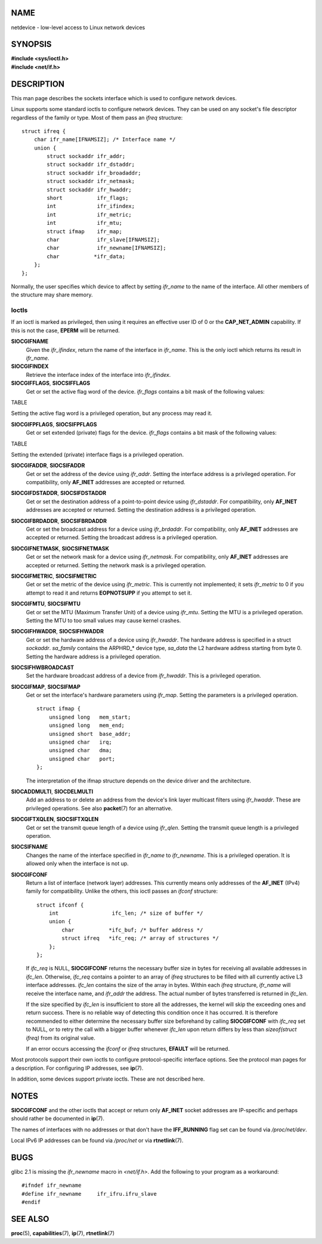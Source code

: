 NAME
====

netdevice - low-level access to Linux network devices

SYNOPSIS
========

| **#include <sys/ioctl.h>**
| **#include <net/if.h>**

DESCRIPTION
===========

This man page describes the sockets interface which is used to configure
network devices.

Linux supports some standard ioctls to configure network devices. They
can be used on any socket's file descriptor regardless of the family or
type. Most of them pass an *ifreq* structure:

::

   struct ifreq {
       char ifr_name[IFNAMSIZ]; /* Interface name */
       union {
           struct sockaddr ifr_addr;
           struct sockaddr ifr_dstaddr;
           struct sockaddr ifr_broadaddr;
           struct sockaddr ifr_netmask;
           struct sockaddr ifr_hwaddr;
           short           ifr_flags;
           int             ifr_ifindex;
           int             ifr_metric;
           int             ifr_mtu;
           struct ifmap    ifr_map;
           char            ifr_slave[IFNAMSIZ];
           char            ifr_newname[IFNAMSIZ];
           char           *ifr_data;
       };
   };

Normally, the user specifies which device to affect by setting
*ifr_name* to the name of the interface. All other members of the
structure may share memory.

Ioctls
------

If an ioctl is marked as privileged, then using it requires an effective
user ID of 0 or the **CAP_NET_ADMIN** capability. If this is not the
case, **EPERM** will be returned.

**SIOCGIFNAME**
   Given the *ifr_ifindex*, return the name of the interface in
   *ifr_name*. This is the only ioctl which returns its result in
   *ifr_name*.

**SIOCGIFINDEX**
   Retrieve the interface index of the interface into *ifr_ifindex*.

**SIOCGIFFLAGS**, **SIOCSIFFLAGS**
   Get or set the active flag word of the device. *ifr_flags* contains a
   bit mask of the following values:

TABLE

Setting the active flag word is a privileged operation, but any process
may read it.

**SIOCGIFPFLAGS**, **SIOCSIFPFLAGS**
   Get or set extended (private) flags for the device. *ifr_flags*
   contains a bit mask of the following values:

TABLE

Setting the extended (private) interface flags is a privileged
operation.

**SIOCGIFADDR**, **SIOCSIFADDR**
   Get or set the address of the device using *ifr_addr*. Setting the
   interface address is a privileged operation. For compatibility, only
   **AF_INET** addresses are accepted or returned.

**SIOCGIFDSTADDR**, **SIOCSIFDSTADDR**
   Get or set the destination address of a point-to-point device using
   *ifr_dstaddr*. For compatibility, only **AF_INET** addresses are
   accepted or returned. Setting the destination address is a privileged
   operation.

**SIOCGIFBRDADDR**, **SIOCSIFBRDADDR**
   Get or set the broadcast address for a device using *ifr_brdaddr*.
   For compatibility, only **AF_INET** addresses are accepted or
   returned. Setting the broadcast address is a privileged operation.

**SIOCGIFNETMASK**, **SIOCSIFNETMASK**
   Get or set the network mask for a device using *ifr_netmask*. For
   compatibility, only **AF_INET** addresses are accepted or returned.
   Setting the network mask is a privileged operation.

**SIOCGIFMETRIC**, **SIOCSIFMETRIC**
   Get or set the metric of the device using *ifr_metric*. This is
   currently not implemented; it sets *ifr_metric* to 0 if you attempt
   to read it and returns **EOPNOTSUPP** if you attempt to set it.

**SIOCGIFMTU**, **SIOCSIFMTU**
   Get or set the MTU (Maximum Transfer Unit) of a device using
   *ifr_mtu*. Setting the MTU is a privileged operation. Setting the MTU
   to too small values may cause kernel crashes.

**SIOCGIFHWADDR**, **SIOCSIFHWADDR**
   Get or set the hardware address of a device using *ifr_hwaddr*. The
   hardware address is specified in a struct *sockaddr*. *sa_family*
   contains the ARPHRD_\* device type, *sa_data* the L2 hardware address
   starting from byte 0. Setting the hardware address is a privileged
   operation.

**SIOCSIFHWBROADCAST**
   Set the hardware broadcast address of a device from *ifr_hwaddr*.
   This is a privileged operation.

**SIOCGIFMAP**, **SIOCSIFMAP**
   Get or set the interface's hardware parameters using *ifr_map*.
   Setting the parameters is a privileged operation.

   ::

      struct ifmap {
          unsigned long   mem_start;
          unsigned long   mem_end;
          unsigned short  base_addr;
          unsigned char   irq;
          unsigned char   dma;
          unsigned char   port;
      };

   The interpretation of the ifmap structure depends on the device
   driver and the architecture.

**SIOCADDMULTI**, **SIOCDELMULTI**
   Add an address to or delete an address from the device's link layer
   multicast filters using *ifr_hwaddr*. These are privileged
   operations. See also **packet**\ (7) for an alternative.

**SIOCGIFTXQLEN**, **SIOCSIFTXQLEN**
   Get or set the transmit queue length of a device using *ifr_qlen*.
   Setting the transmit queue length is a privileged operation.

**SIOCSIFNAME**
   Changes the name of the interface specified in *ifr_name* to
   *ifr_newname*. This is a privileged operation. It is allowed only
   when the interface is not up.

**SIOCGIFCONF**
   Return a list of interface (network layer) addresses. This currently
   means only addresses of the **AF_INET** (IPv4) family for
   compatibility. Unlike the others, this ioctl passes an *ifconf*
   structure:

   ::

      struct ifconf {
          int                 ifc_len; /* size of buffer */
          union {
              char           *ifc_buf; /* buffer address */
              struct ifreq   *ifc_req; /* array of structures */
          };
      };

   If *ifc_req* is NULL, **SIOCGIFCONF** returns the necessary buffer
   size in bytes for receiving all available addresses in *ifc_len*.
   Otherwise, *ifc_req* contains a pointer to an array of *ifreq*
   structures to be filled with all currently active L3 interface
   addresses. *ifc_len* contains the size of the array in bytes. Within
   each *ifreq* structure, *ifr_name* will receive the interface name,
   and *ifr_addr* the address. The actual number of bytes transferred is
   returned in *ifc_len*.

   If the size specified by *ifc_len* is insufficient to store all the
   addresses, the kernel will skip the exceeding ones and return
   success. There is no reliable way of detecting this condition once it
   has occurred. It is therefore recommended to either determine the
   necessary buffer size beforehand by calling **SIOCGIFCONF** with
   *ifc_req* set to NULL, or to retry the call with a bigger buffer
   whenever *ifc_len* upon return differs by less than *sizeof(struct
   ifreq)* from its original value.

   If an error occurs accessing the *ifconf* or *ifreq* structures,
   **EFAULT** will be returned.

Most protocols support their own ioctls to configure protocol-specific
interface options. See the protocol man pages for a description. For
configuring IP addresses, see **ip**\ (7).

In addition, some devices support private ioctls. These are not
described here.

NOTES
=====

**SIOCGIFCONF** and the other ioctls that accept or return only
**AF_INET** socket addresses are IP-specific and perhaps should rather
be documented in **ip**\ (7).

The names of interfaces with no addresses or that don't have the
**IFF_RUNNING** flag set can be found via */proc/net/dev*.

Local IPv6 IP addresses can be found via */proc/net* or via
**rtnetlink**\ (7).

BUGS
====

glibc 2.1 is missing the *ifr_newname* macro in *<net/if.h>*. Add the
following to your program as a workaround:

::

   #ifndef ifr_newname
   #define ifr_newname     ifr_ifru.ifru_slave
   #endif

SEE ALSO
========

**proc**\ (5), **capabilities**\ (7), **ip**\ (7), **rtnetlink**\ (7)
